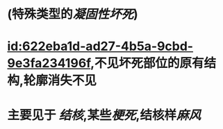 :PROPERTIES:
:ID:	EC3FB9AF-E2F6-4882-B61C-B1D8A904EADA
:END:

* (特殊类型的[[凝固性坏死]])
* [[id:622eba1d-ad27-4b5a-9cbd-9e3fa234196f]],不见坏死部位的原有结构,轮廓消失不见
* 主要见于 [[结核]],某些[[梗死]],结核样[[麻风]]